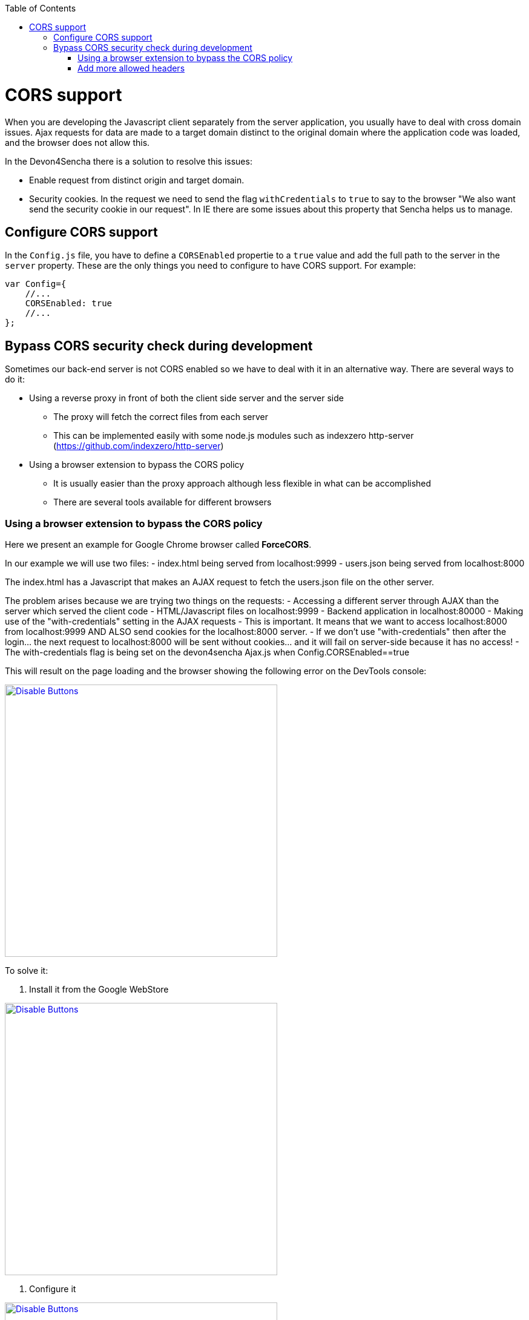 :toc: macro
toc::[]

= CORS support

When you are developing the Javascript client separately from the server application, you usually have to deal with cross domain issues. Ajax requests for data are made to a target domain distinct to the original domain where the application code was loaded, and the browser does not allow this.

In the Devon4Sencha there is a solution to resolve this issues:

* Enable request from distinct origin and target domain.

* Security cookies. In the request we need to send the flag `withCredentials` to `true` to say to the browser "We also want send the security cookie in our request". In IE there are some issues about this property that Sencha helps us to manage.

== Configure CORS support

In the `Config.js` file, you have to define a `CORSEnabled` propertie to a `true` value and add the full path to the server in the `server` property. These are the only things you need to configure to have CORS support. For example:

[source,javascript]
----

var Config={
    //...
    CORSEnabled: true
    //...
};

----

== Bypass CORS security check during development

Sometimes our back-end server is not CORS enabled so we have to deal with it in an alternative way. There are several ways to do it:

* Using a reverse proxy in front of both the client side server and the server side
** The proxy will fetch the correct files from each server
** This can be implemented easily with some node.js modules such as indexzero http-server (https://github.com/indexzero/http-server)

* Using a browser extension to bypass the CORS policy
** It is usually easier than the proxy approach although less flexible in what can be accomplished
** There are several tools available for different browsers 

=== Using a browser extension to bypass the CORS policy

Here we present an example for Google Chrome browser called *ForceCORS*.

In our example we will use two files:
  - index.html being served from localhost:9999
  - users.json being served from localhost:8000

The index.html has a Javascript that makes an AJAX request to fetch the users.json file on the other server.

The problem arises because we are trying two things on the requests:
- Accessing a different server through AJAX than the server which served the client code 
    - HTML/Javascript files on localhost:9999
    - Backend application in localhost:80000
- Making use of the "with-credentials" setting in the AJAX requests
    - This is important. It means that we want to access localhost:8000 from localhost:9999 AND ALSO send cookies for the localhost:8000 server.
    - If we don't use "with-credentials" then after the login... the next request to localhost:8000 will be sent without cookies... and it will fail on server-side because it has no access!
    - The with-credentials flag is being set on the devon4sencha Ajax.js when Config.CORSEnabled==true

This will result on the page loading and the browser showing the following error on the DevTools console:

image::images/devon4sencha/cors/devon_guide_CORS_example_error.png[Disable Buttons,width="450",link="https://github.com/devonfw/devon-guide/wiki/images/devon4sencha/cors/devon_guide_CORS_example_error.png"]


To solve it:

1. Install it from the Google WebStore

image::images/devon4sencha/cors/devon_guide_CORS_example_ForceCORS.png[Disable Buttons,width="450",link="https://github.com/devonfw/devon-guide/wiki/images/devon4sencha/cors/devon_guide_CORS_example_ForceCORS.png"]

2. Configure it

image::images/devon4sencha/cors/devon_guide_CORS_example_configuration.png[Disable Buttons,width="450",link="https://github.com/devonfw/devon-guide/wiki/images/devon4sencha/cors/devon_guide_CORS_example_configuration.png"]

This way we "simulate" that the server side is adding the needed CORS headers to the Ajax response.

=== Add more allowed headers

If your client code adds custom headers to the Ajax request (CorrelationId for example in case of an devon4sencha application) then you should add this headers to the *`Access-Control-Allow-Headers`* configuration setting. For example:

[source]
----
Access-Control-Allow-Headers = Origin, X-Requested-With, Content-Type, Accept
----

If we reload the page we should get the data as expected:

image::images/devon4sencha/cors/CORS-example-ok.png[width="450",link="https://github.com/devonfw/devon-guide/wiki/images/devon4sencha/cors/CORS-example-ok.png"] 